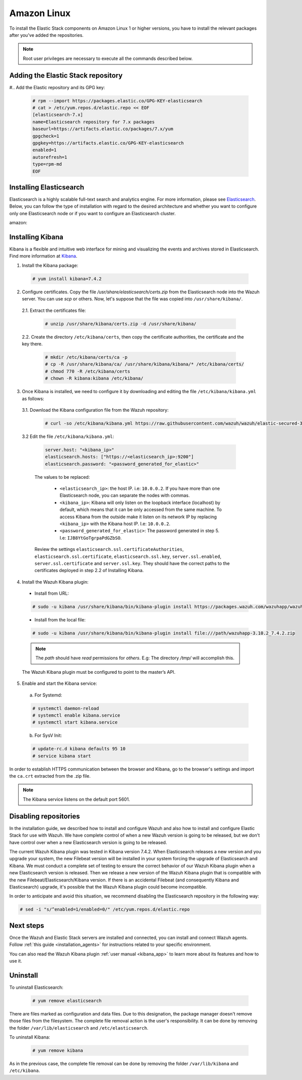 .. Copyright (C) 2019 Wazuh, Inc.

.. meta:: :description: Learn how to install Elastic Stack for using Wazuh on Amazon Linux

.. _wcluster_esingle_amazon:


Amazon Linux
============

To install the Elastic Stack components on Amazon Linux 1 or higher versions, you have to install the relevant packages after you've added the repositories.

.. note:: Root user privileges are necessary to execute all the commands described below.

Adding the Elastic Stack repository
-----------------------------------

#.. Add the Elastic repository and its GPG key:

  .. code-block:: console

    # rpm --import https://packages.elastic.co/GPG-KEY-elasticsearch
    # cat > /etc/yum.repos.d/elastic.repo << EOF
    [elasticsearch-7.x]
    name=Elasticsearch repository for 7.x packages
    baseurl=https://artifacts.elastic.co/packages/7.x/yum
    gpgcheck=1
    gpgkey=https://artifacts.elastic.co/GPG-KEY-elasticsearch
    enabled=1
    autorefresh=1
    type=rpm-md
    EOF

Installing Elasticsearch
------------------------

Elasticsearch is a highly scalable full-text search and analytics engine. For more information, please see `Elasticsearch <https://www.elastic.co/products/elasticsearch>`_. Below, you can follow the type of installation with regard to the desired architecture and whether you want to configure only one Elasticsearch node or if you want to configure an Elasticsearch cluster.

.. tabs::
  .. ************************************************* ************************* *************************************************
  .. *************************************************  Start of single node tab *************************************************
  .. ************************************************* ************************* *************************************************
  .. group-tab:: Single node

    1. Install the Elasticsearch package:

      .. code-block:: console

        # yum install elasticsearch-7.4.2


    2. Once Elasticsearch is installed we need to configure it by downloading and editing the file ``/etc/elasticsearch/elasticsearch.yml`` as follows:

      2.1. Download the Elasticsearch configuration file from the Wazuh repository:

        .. code-block:: console

          # curl -so /etc/elasticsearch/elasticsearch.yml https://raw.githubusercontent.com/wazuh/wazuh/elastic-secured-3.10/extensions/elasticsearch/7.x/elasticsearch.yml

      2.2. Edit the file ``/etc/elasticsearch/elasticsearch.yml``

        .. code-block:: yaml

          network.host: <elasticsearch_ip>
          node.name: <node_name>
          cluster.initial_master_nodes: ["<node_name>"]

      Replace ``<elasticsearch_ip>`` and ``<node_name>`` with your desired values (host IP and host name). For ``<elasticsearch_ip>`` the value ``0.0.0.0`` is an acceptable IP address and will bind to all network interfaces.

    3. Configure Elastic Stack to use encrypted connections:

      3.1. We need to create all certificates separated by host. After you’ve created them, you will have to distribute each certificate to the host on which the corresponding component is installed. First, we will create the specification file ``/usr/share/elasticsearch/instances.yml``:

        .. code-block:: yaml

          instances:
          - name: "filebeat"
            ip:
              - "10.0.0.2"
          - name: "elasticsearch"
            ip:
              - "10.0.0.3"
          - name: "kibana"
            ip:
              - "10.0.0.4"

        Replace the ``10.0.0.x`` IPs with your hosts' IPs. You can change the names and remove or add instances depending on your needs.

        *Example:* if you have installed the Wazuh server, Elasticsearch and Kibana in the same host, the IPs values must be the same. In case of one Wazuh server host and one Elastic Stack host, the Elasticserch IP and Kibana IP must be the same and the Wazuh manager must to be different.

        In the following steps, we will create a file that contains a folder named after the instance defined here. This folder will contain the certificate and the key necessary to communicate with the Elasticsearch node using SSL.

      3.2. Create the certificates using the `elasticsearch-certutil <https://www.elastic.co/guide/en/elasticsearch/reference/current/certutil.html>`_ tool. The ``--keep-ca-key`` modifier may be used to keep the CA's certificate and key files. If there are future expansions, these files may be used to sign certificates for new servers. If this modifier is not used, these files will be deleted and any future certificates will require a new CA. As a result, the previous certificates will no longer be valid and will need to be redistributed. It is important to ensure that the ``ca.key`` file is properly secured.

        .. code-block:: console

          # /usr/share/elasticsearch/bin/elasticsearch-certutil cert ca --pem --in instances.yml --out certs.zip  --keep-ca-key

        The file created contains the ``ca.key`` due to the ``--keep-ca-key`` modifier. You have to distribute the zip file but we recommend not distributing it with the ``ca.key``. You can remove it from the zip file as follow:

        .. code-block:: console

          # zip -d /usr/share/elasticsearch/certs.zip "ca.key"

        This is the ``zip`` content:

        .. code-block:: console

          certs.zip
          |-- ca
              |-- ca.crt
          |-- filebeat
          |   |-- filebeat.crt
          |   |-- filebeat.key
          |-- elasticsearch
          |   |-- elasticsearch.crt
          |   |-- elasticsearch.key
          |-- kibana
              |-- kibana.crt
              |-- kibana.key

        .. note:: The ``ca.crt`` file is shared for all the instances while the ``.crt`` and ``.key`` pairs are unique for each instance.

      3.3. Extract the generated ``/usr/share/elasticsearch/certs.zip`` file from the previous step. You can use ``unzip``:

        .. code-block:: console

          # unzip /usr/share/elasticsearch/certs.zip -d /usr/share/elasticsearch/

      3.4. Create the directory ``/etc/elasticsearch/certs``, and then copy the certificate authorities, the certificate and the key there.

        .. code-block:: console

          # mkdir /etc/elasticsearch/certs/ca -p
          # cp -R /usr/share/elasticsearch/ca/ /usr/share/elasticsearch/elasticsearch/* /etc/elasticsearch/certs/
          # chown -R elasticsearch: /etc/elasticsearch/certs
          # chmod -R 770 /etc/elasticsearch/certs

        Note that if you changed the node names in step 3.1, you will have the folder with the name used there, instead of ``elasticsearch``.

    4. Enable and start the Elasticsearch service:

      a) For Systemd:

      .. code-block:: console

        # systemctl daemon-reload
        # systemctl enable elasticsearch.service
        # systemctl start elasticsearch.service

      b) For SysV Init:

      .. code-block:: console

        # update-rc.d elasticsearch defaults 95 10
        # service elasticsearch start

    5. Generate credentials for all the Elastic Stack pre-built roles and users:

      .. code-block:: console

          # /usr/share/elasticsearch/bin/elasticsearch-setup-passwords auto

      Make a note of, at the very least, the password for the ``elastic`` user.

    6. Once Elasticsearch is up and running, we need to place the corresponding Filebeat CA, certificate and key **in the Wazuh server host**, so the following steps must be performed in the Wazuh server:

      6.1. Copy the file `/usr/share/elasticsearch/certs.zip` from the Elasticsearch node into the Wazuh server. You can use `scp` or others. Now, let's suppose that the file was copied into ``/usr/share/filebeat/``.

      6.2. Extract the certificates file:

        .. code-block:: console

          # unzip /usr/share/filebeat/certs.zip -d /usr/share/filebeat/

      6.3. Create the directory ``/etc/filebeat/certs``, then copy the certificate authorities, the certificate and the key there.

        .. code-block:: console

            # mkdir /etc/filebeat/certs/ca -p
            # cp -R /usr/share/filebeat/ca/ /usr/share/filebeat/filebeat/* /etc/filebeat/certs/
            # chmod 770 -R /etc/filebeat/certs

        Note that if you changed the node names in step 3.1, you will have the folder with the name used there instead of ``filebeat``.

      6.4 Setting up credentials for Filebeat and Elasticsearch output. Change the following line, with the previously generated Elasticsearch password, in the file ``/etc/filebeat/filebeat.yml``.

      .. code-block:: yaml

        output.elasticsearch.password: "password_generated_for_elastic"

      Replace ``YOUR_ELASTIC_SERVER_IP`` with the IP address or the hostname of the Elasticsearch server. For example:

      .. code-block:: yaml

        output.elasticsearch.hosts: ['YOUR_ELASTIC_SERVER_IP:9200']

      Review the settings ``output.elasticsearch.ssl.certificate``, ``output.elasticsearch.ssl.key`` and ``output.elasticsearch.ssl.certificate_authorities``. They should have the correct paths to the certificates deployed in step 6.3.

      6.5. Enable and start the Filebeat service:

        * For Systemd:

          .. code-block:: console

            # systemctl daemon-reload
            # systemctl enable filebeat.service
            # systemctl start filebeat.service

        * For SysV Init:

          .. code-block:: console

            # chkconfig --add filebeat
            # service filebeat start

      6.6. Load the Filebeat template:

        .. code-block:: console

          # filebeat setup --index-management -E setup.template.json.enabled=false

  .. ************************************************* ******************** *************************************************
  .. ************************************************* Start of Cluster tab *************************************************
  .. ************************************************* ******************** *************************************************
  .. group-tab:: Cluster

    **Steps for all Elasticsearch nodes**

    1. Install the Elasticsearch package in all cluster hosts:

      .. code-block:: console

        # yum install elasticsearch=7.4.2

    2. Download the Elasticsearch configuration file from the Wazuh repository:

      .. code-block:: console

        # curl -so /etc/elasticsearch/elasticsearch.yml https://raw.githubusercontent.com/wazuh/wazuh/elastic-secured-3.10/extensions/elasticsearch/7.x/elasticsearch.yml

    3. Once we have Elasticsearch installed we need to configure it by editing the file ``/etc/elasticsearch/elasticsearch.yml`` as follow:

        .. code-block:: yaml

          network.host: <elasticsearch_ip>
          node.name: <node_name>
          cluster.name: <elastic_cluster>
          cluster.initial_master_nodes:
	          - <master_node_1>
	          - <master_node_2>
 	          - <master_node_3>
          discovery.seed_hosts:
	          - <elasticsearch_ip_node1>
	          - <elasticsearch_ip_node2>
	          - <elasticsearch_ip_node3>

        The values to be replaced:

          - ``<elasticsearch_ip>``: the host IP. I.e: ``10.0.0.2``. The value ``0.0.0.0`` is an acceptable IP address and will bind to all network interfaces.
          - ``<node_name>``: The node name. I.e: ``elastic-master1``.
          - ``<elastic_cluster>``: The cluster name. I.e: ``elastic-cluster-production``.
          - ``<elasticsearch_ip_nodeX>``: others Elasticsearch cluster nodes IPs. I.e: ``10.0.0.3``.
          - ``<master_node_X>``: others elasticsearch master node names. I.e: ``elastic-master2``.

        Depending on the node type, some parameters may vary between nodes. You should include the parameter ``node.master: false`` in every Elasticsearch node that you don't want to configure as master.

    **Steps for master Elasticsearch node**

    4. Configure Elastic Stack to use encrypted connections:

      4.1. We need to create all certificates separated by host. After the creation, you will have to distribute the certificates into the hosts according to the component installed on those hosts. First, we will create the specification file ``/usr/share/elasticsearch/instances.yml``:

        .. code-block:: yaml

          instances:
          - name: "filebeat"
            ip:
              - "10.0.0.2"
          - name: "elasticsearch-node1"
            ip:
              - "10.0.0.3"
          - name: "elasticsearch-node2"
            ip:
              - "10.0.0.4"
          - name: "elasticsearch-node3"
            ip:
              - "10.0.0.5"
          - name: "kibana"
            ip:
              - "10.0.0.6"

        Replace the ``10.0.0.x`` IPs by your hosts IPs.

      4.2. Create the certificates using the `elasticsearch-certutil <https://www.elastic.co/guide/en/elasticsearch/reference/current/certutil.html>`_ tool. The ``--keep-ca-key`` modifier may be used in order to keep the CA's certificate and key files, in the case of future expansions these files may be used to sign certificates for new servers. If this modifier is not used, these files will be deleted and any future certificates will require a new CA, in consequence the previous certificates will no longer be valid and will need to be redistributed. It is important that the ``ca.key`` file be properly secured.

        .. code-block:: console

          # /usr/share/elasticsearch/bin/elasticsearch-certutil cert ca --pem --in instances.yml --out certs.zip --keep-ca-key

        The file created contains the ``ca.key`` due to the ``--keep-ca-key`` modifier. You have to distribute the zip file but we recommend not distributing it with the ``ca.key``. You can remove it from the zip file as follow:

        .. code-block:: console

          # zip -d /usr/share/elasticsearch/certs.zip "ca.key"

        This is the ``zip`` content:

        .. code-block:: console

          certs.zip
          |-- ca
              |-- ca.crt
          |-- filebeat
          |   |-- filebeat.crt
          |   |-- filebeat.key
          |-- elasticsearch-node1
          |   |-- elasticsearch-node1.crt
          |   |-- elasticsearch-node1.key
          |-- elasticsearch-node2
          |   |-- elasticsearch-node2.crt
          |   |-- elasticsearch-node2.key
          |-- elasticsearch-node3
          |   |-- elasticsearch-node3.crt
          |   |-- elasticsearch-node3.key
          |-- kibana
              |-- kibana.crt
              |-- kibana.key

        .. note:: The ``ca.crt`` file is shared for all the instances. The ``.crt`` and ``.key`` pairs are unique for each instance.

      4.3. Extract the generated ``/usr/share/elasticsearch/certs.zip`` file from the previous step. You can use ``unzip``:

        .. code-block:: console

          # unzip /usr/share/elasticsearch/certs.zip -d /usr/share/elasticsearch/

      4.4. Create the directory ``/etc/elasticsearch/certs``, then copy the certificate authorities, the certificate and the key there.

        .. code-block:: console

          # mkdir /etc/elasticsearch/certs/ca -p
          # cp -R /usr/share/elasticsearch/ca/ /usr/share/elasticsearch/elasticsearch-node1/* /etc/elasticsearch/certs/
          # chown -R elasticsearch: /etc/elasticsearch/certs
          # chmod -R 770 /etc/elasticsearch/certs

        Depending on the Elasticsearch node in where you are deploying the certificates, you need to replace ``elasticsearch-node1`` by the name that you provided to the node in the `instances.yml` file (step 4.1).

      4.5. In the Elasticsearch configuration file ``/etc/elasticsearch/elasticsearch.yml`` you have to review the path according with the previous step:

        .. code-block:: console

          # Transport layer
          xpack.security.transport.ssl.enabled: true
          xpack.security.transport.ssl.verification_mode: certificate
          xpack.security.transport.ssl.key: /etc/elasticsearch/certs/elasticsearch-node1.key
          xpack.security.transport.ssl.certificate: /etc/elasticsearch/certs/elasticsearch-node1.crt
          xpack.security.transport.ssl.certificate_authorities: [ "/etc/elasticsearch/certs/ca/ca.crt" ]

          # HTTP layer
          xpack.security.http.ssl.enabled: true
          xpack.security.http.ssl.verification_mode: certificate
          xpack.security.http.ssl.key: /etc/elasticsearch/certs/elasticsearch-node1.key
          xpack.security.http.ssl.certificate: /etc/elasticsearch/certs/elasticsearch-node1.crt
          xpack.security.http.ssl.certificate_authorities: [ "/etc/elasticsearch/certs/ca/ca.crt" ]

      Review the settings ``xpack.security.transport.ssl.key``, ``xpack.security.transport.ssl.certificate``, ``xpack.security.transport.ssl.certificate_authorities``, ``xpack.security.http.ssl.key``, ``xpack.security.http.ssl.certificate`` and ``xpack.security.http.ssl.certificate_authorities``. They should have the correct paths to the certificates deployed in step 4.4.


    5. Enable and start the Elasticsearch service:

      a) For Systemd:

      .. code-block:: console

        # systemctl daemon-reload
        # systemctl enable elasticsearch.service
        # systemctl start elasticsearch.service

      b) For SysV Init:

      .. code-block:: console

        # update-rc.d elasticsearch defaults 95 10
        # service elasticsearch start

    6. Generate credentials for all the Elastic Stack pre-built roles and users.

      .. code-block:: console

          # /usr/share/elasticsearch/bin/elasticsearch-setup-passwords auto

      Note down at least the password for the ``elastic`` user.

    **Steps for all others Elasticsearch nodes**

    .. note:: A default Elasticsearch configuration appoints the node as master. If you want to avoid this, you have to use the setting ``node.master`` to false in the Elasticsearch configuration file ``/etc/elasticsearch/elasticsearch.yml``

    7. The file `cert.zip` created in the step 4.2 has to be copied in *all* nodes with Elasticsearch, filebeat and/or Kibana. For the Elasticsearch nodes, you have to follow the steps **4.3, 4.4, 4.5 and 5**.

    8. Once completed the step 8 in every Elasticsearch node, you should have an Elasticsearch cluster working. The following ``curl`` must to show you all the connected cluster nodes (replacing ``<password_generated_for_elastic>`` by the password generated in step 6 and ``<elasticsearch_ip>`` by the Elasticsearch node that you want to query):

      .. code-block:: console

        curl https://<elasticsearch_ip>:9200/_cat/nodes -u elastic:<password_generated_for_elastic> -k

      .. code-block:: console

        10.0.0.3 19 98 96 1.19 1.40 1.57 dim * elastic1
        10.0.0.4 19 98 96 1.19 1.40 1.57 dim - elastic2
        10.0.0.5 29 98 96 1.19 1.40 1.57 dim - elastic3

    **Wazuh server or servers**

    9. Once Elasticsearch is up and running, we need to place the filebeat corresponding CA, certificate and key in the **in the Wazuh server host**, so the following steps needs to be done in the Wazuh server or servers in case of Wazuh cluster:

      9.1. Copy from the Elasticsearch node, the file `/usr/share/elasticsearch/certs.zip` into the Wazuh server. You could use `scp` or others. Let's suppose that the file was copied into ``/usr/share/filebeat/``.

      9.2. Extract the certificates file:

        .. code-block:: console

          # unzip /usr/share/filebeat/certs.zip -d /usr/share/filebeat/

      9.3. Create the directory ``/etc/filebeat/certs``, then copy the certificate authorities, the certificate and the key there.

        .. code-block:: console

            # mkdir /etc/filebeat/certs/ca -p
            # cp -R /usr/share/filebeat/ca/ /usr/share/filebeat/filebeat/* /etc/filebeat/certs/
            # chmod -R 770 /etc/filebeat/certs

        You will need to replace ``filebeat`` by the name that you provided to the node in the `instances.yml` file (step 4.1).

      9.4 Setting up credentials for Filebeat. Change the following line, with the previously generated Elasticsearch password, in the file ``/etc/filebeat/filebeat.yml``.

        .. code-block:: yaml

          output.elasticsearch.password: "password_generated_for_elastic"

      In addition to this, it is necessary to add all elasticsearch nodes to the output configuration. Replace the line:

        .. code-block:: yaml

          output.elasticsearch.hosts: ['YOUR_ELASTIC_SERVER_IP:9200']

      By this configuration:

        .. code-block:: yaml

          output.elasticsearch:
            hosts: ['<elasticsearch_ip_node1>:9200','<elasticsearch_ip_node2>:9200','<elasticsearch_ip_node3>:9200']
            loadbalance: true

      Also, if you changed the node names in step 4.1, you need to review the certificates paths, the parameters: ``output.elasticsearch.ssl.certificate`` and ``output.elasticsearch.ssl.key``.


      9.5. Enable and start the Filebeat service:

        * For Systemd:

          .. code-block:: console

            # systemctl daemon-reload
            # systemctl enable filebeat.service
            # systemctl start filebeat.service

        * For SysV Init:

          .. code-block:: console

            # chkconfig --add filebeat
            # service filebeat start

      9.6. Load the Filebeat template:

        .. code-block:: console

          # filebeat setup --index-management -E setup.template.json.enabled=false

amazon:

Installing Kibana
-----------------

Kibana is a flexible and intuitive web interface for mining and visualizing the events and archives stored in Elasticsearch. Find more information at `Kibana <https://www.elastic.co/products/kibana>`_.

1. Install the Kibana package:

  .. code-block:: console

    # yum install kibana=7.4.2

2. Configure certificates. Copy the file `/usr/share/elasticsearch/certs.zip` from the Elasticsearch node into the Wazuh server. You can use `scp` or others. Now, let's suppose that the file was copied into ``/usr/share/kibana/``.

  2.1. Extract the certificates file:

    .. code-block:: console

      # unzip /usr/share/kibana/certs.zip -d /usr/share/kibana/

  2.2. Create the directory ``/etc/kibana/certs``, then copy the certificate authorities, the certificate and the key there.

    .. code-block:: console

        # mkdir /etc/kibana/certs/ca -p
        # cp -R /usr/share/kibana/ca/ /usr/share/kibana/kibana/* /etc/kibana/certs/
        # chmod 770 -R /etc/kibana/certs
        # chown -R kibana:kibana /etc/kibana/


3. Once Kibana is installed, we need to configure it by downloading and editing the file ``/etc/kibana/kibana.yml`` as follows:

  3.1. Download the Kibana configuration file from the Wazuh repository:

        .. code-block:: console

          # curl -so /etc/kibana/kibana.yml https://raw.githubusercontent.com/wazuh/wazuh/elastic-secured-3.10/extensions/kibana/7.x/kibana.yml

  3.2 Edit the file ``/etc/kibana/kibana.yml``:

    .. code-block:: yaml

        server.host: "<kibana_ip>"
        elasticsearch.hosts: ["https://<elasticsearch_ip>:9200"]
        elasticsearch.password: "<password_generated_for_elastic>"

    The values to be replaced:

      - ``<elasticsearch_ip>``: the host IP. i.e: ``10.0.0.2``. If you have more than one Elasticsearch node, you can separate the nodes with commas.
      - ``<kibana_ip>``: Kibana will only listen on the loopback interface (localhost) by default, which means that it can be only accessed from the same machine. To access Kibana from the outside make it listen on its network IP by replacing ``<kibana_ip>`` with the Kibana host IP. I.e: ``10.0.0.2``.
      - ``<password_generated_for_elastic>``: The password generated in step 5. I.e: ``IJB8YtGoTgrpaPdGZbSO``.

    Review the settings ``elasticsearch.ssl.certificateAuthorities``, ``elasticsearch.ssl.certificate``, ``elasticsearch.ssl.key``, ``server.ssl.enabled``, ``server.ssl.certificate`` and ``server.ssl.key``. They should have the correct paths to the certificates deployed in step 2.2 of Installing Kibana.

4. Install the Wazuh Kibana plugin:

  * Install from URL:

  .. code-block:: console

    # sudo -u kibana /usr/share/kibana/bin/kibana-plugin install https://packages.wazuh.com/wazuhapp/wazuhapp-3.10.2_7.4.2.zip

  * Install from the local file:

  .. code-block:: console

     # sudo -u kibana /usr/share/kibana/bin/kibana-plugin install file:///path/wazuhapp-3.10.2_7.4.2.zip

  .. note:: The `path` should have *read* permissions for *others*. E.g: The directory `/tmp/` will accomplish this.

  The Wazuh Kibana plugin must be configured to point to the master’s API.

5. Enable and start the Kibana service:

  a) For Systemd:

  .. code-block:: console

    # systemctl daemon-reload
    # systemctl enable kibana.service
    # systemctl start kibana.service

  b) For SysV Init:

  .. code-block:: console

    # update-rc.d kibana defaults 95 10
    # service kibana start

In order to establish HTTPS communication between the browser and Kibana, go to the browser's settings and import the ``ca.crt`` extracted from the .zip file.

.. note:: The Kibana service listens on the default port 5601.

Disabling repositories
----------------------

In the installation guide, we described how to install and configure Wazuh and also how to install and configure Elastic Stack for use with Wazuh. We have complete control of when a new Wazuh version is going to be released, but we don't have control over when a new Elasticsearch version is going to be released.

The current Wazuh Kibana plugin was tested in Kibana version 7.4.2. When Elasticsearch releases a new version and you upgrade your system, the new Filebeat version will be installed in your system forcing the upgrade of Elasticsearch and Kibana. We must conduct a complete set of testing to ensure the correct behavior of our Wazuh Kibana plugin when a new Elasticsearch version is released. Then we release a new version of the Wazuh Kibana plugin that is compatible with the new Filebeat/Elasticsearch/Kibana version. If there is an accidental Filebeat (and consequently Kibana and Elasticsearch) upgrade, it's possible that the Wazuh Kibana plugin could become incompatible.

In order to anticipate and avoid this situation, we recommend disabling the Elasticsearch repository in the following way:

.. code-block:: console

  # sed -i "s/^enabled=1/enabled=0/" /etc/yum.repos.d/elastic.repo

Next steps
----------

Once the Wazuh and Elastic Stack servers are installed and connected, you can install and connect Wazuh agents. Follow :ref:`this guide <installation_agents>` for instructions related to your specific environment.

You can also read the Wazuh Kibana plugin :ref:`user manual <kibana_app>` to learn more about its features and how to use it.

Uninstall
---------

To uninstall Elasticsearch:

    .. code-block:: console

      # yum remove elasticsearch

There are files marked as configuration and data files. Due to this designation, the package manager doesn't remove those files from the filesystem. The complete file removal action is the user's responsibility. It can be done by removing the folder ``/var/lib/elasticsearch`` and ``/etc/elasticsearch``.

To uninstall Kibana:

    .. code-block:: console

      # yum remove kibana

As in the previous case, the complete file removal can be done by removing the folder ``/var/lib/kibana`` and ``/etc/kibana``.

